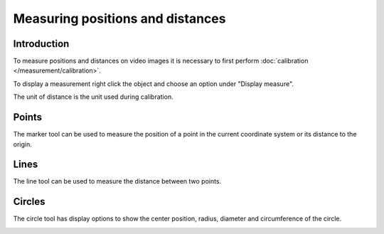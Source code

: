 Measuring positions and distances
=================================


Introduction
-----------------------
To measure positions and distances on video images it is necessary to first perform :doc:`calibration </measurement/calibration>`.

To display a measurement right click the object and choose an option under "Display measure".

.. image:: /images/measurement/menu.png

The unit of distance is the unit used during calibration.

Points
------
The marker tool can be used to measure the position of a point in the current coordinate system or its distance to the origin. 

.. image:: /images/measurement/marker.png

Lines
-----
The line tool can be used to measure the distance between two points.

.. image:: /images/measurement/line.png

Circles
-------
The circle tool has display options to show the center position, radius, diameter and circumference of the circle.

.. image:: /images/measurement/circle.png



